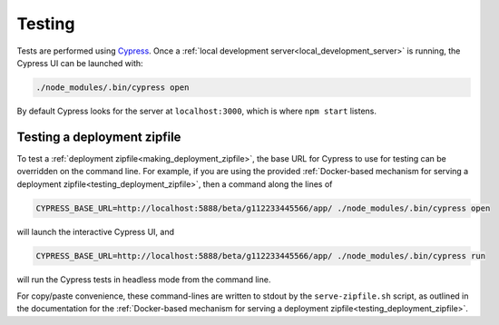 Testing
=======

Tests are performed using `Cypress <https://www.cypress.io/>`_.  Once
a :ref:`local development server<local_development_server>` is
running, the Cypress UI can be launched with:

.. code-block:: shell

   ./node_modules/.bin/cypress open

By default Cypress looks for the server at ``localhost:3000``, which
is where ``npm start`` listens.


.. _testing_zipfile_with_Cypress:

Testing a deployment zipfile
----------------------------

To test a :ref:`deployment zipfile<making_deployment_zipfile>`, the
base URL for Cypress to use for testing can be overridden on the
command line.  For example, if you are using the provided
:ref:`Docker-based mechanism for serving a deployment
zipfile<testing_deployment_zipfile>`, then a command along the lines
of

.. code-block:: shell

   CYPRESS_BASE_URL=http://localhost:5888/beta/g112233445566/app/ ./node_modules/.bin/cypress open

will launch the interactive Cypress UI, and

.. code-block:: shell

   CYPRESS_BASE_URL=http://localhost:5888/beta/g112233445566/app/ ./node_modules/.bin/cypress run

will run the Cypress tests in headless mode from the command line.

For copy/paste convenience, these command-lines are written to stdout
by the ``serve-zipfile.sh`` script, as outlined in the documentation
for the :ref:`Docker-based mechanism for serving a deployment
zipfile<testing_deployment_zipfile>`.

